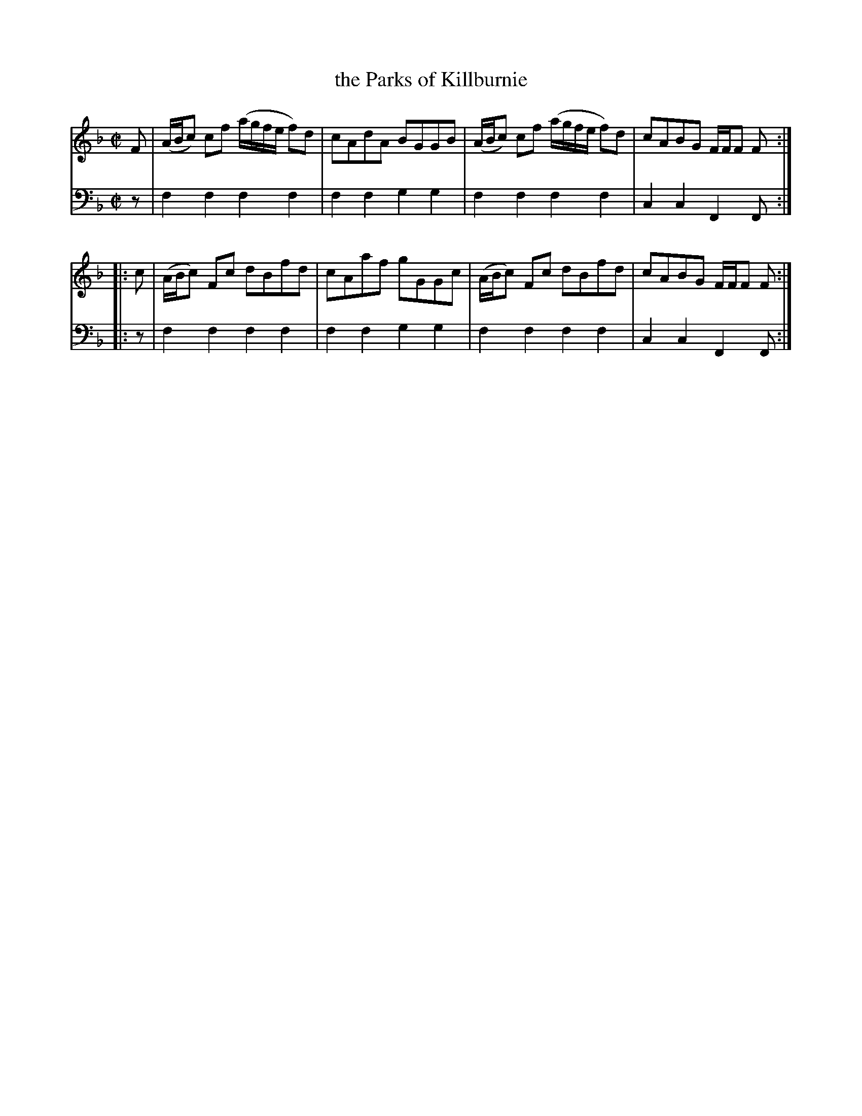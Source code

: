 X: 032
T: the Parks of Killburnie
R: reel
B: Robert Bremner "A Collection of Scots Reels or Country Dances" p.3 #2
S: http://imslp.org/wiki/A_Collection_of_Scots_Reels_or_Country_Dances_(Bremner,_Robert)
Z: 2013 John Chambers <jc:trillian.mit.edu>
M: C|
L: 1/8
K: F
% - - - - - - - - - - - - - - - - - - - - - - - - -
V: 1
F |\
(A/B/c) cf (a/g/f/e/ f)d | cAdA BGGB |\
(A/B/c) cf (a/g/f/e/ f)d | cABG F/F/F F :|
|: c |\
(A/B/c) Fc dBfd | cAaf gGGc |\
(A/B/c) Fc dBfd | cABG F/F/F F :|
% - - - - - - - - - - - - - - - - - - - - - - - - -
V: 2 clef=bass middle=d
z |\
f2f2 f2f2 | f2f2 g2g2 |\
f2f2 f2f2 | c2c2 F2F :|
|: z |\
f2f2 f2f2 | f2f2 g2g2 |\
f2f2 f2f2 | c2c2 F2F :|
% - - - - - - - - - - - - - - - - - - - - - - - - -
